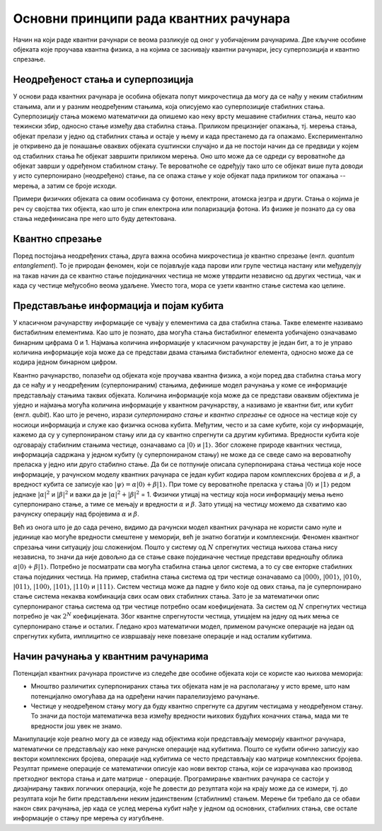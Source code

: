 Основни принципи рада квантних рачунара
=======================================

Начин на који раде квантни рачунари се веома разликује од оног у уобичајеним рачунарима. Две кључне 
особине објеката које проучава квантна физика, а на којима се заснивају квантни рачунари, јесу 
суперпозиција и квантно спрезање.


Неодређеност стања и суперпозиција
----------------------------------

У основи рада квантних рачунара је особина објеката попут микрочестица да могу да се нађу у неким 
стабилним стањима, али и у разним неодређеним стањима, која описујемо као суперпозиције стабилних 
стања. Суперпозицију стања можемо математички да опишемо као неку врсту мешавине стабилних стања, 
нешто као тежински збир, односно стање између два стабилна стања. Приликом прецизнијег опажања, тј. 
мерења стања, објекат прелази у једно од стабилних стања и остаје у њему и када престанемо да га 
опажамо. Експериментално је откривено да је понашање оваквих објеката суштински случајно и да не 
постоји начин да се предвиди у којем од стабилних стања ће објекат завршити приликом мерења. Оно што 
може да се одреди су вероватноће да објекат заврши у одређеном стабилном стању. Те вероватноће 
се одређују тако што се објекат више пута доводи у исто суперпонирано (неодређено) стање, па се 
опажа стање у које објекат пада приликом тог опажања -- мерења, а затим се броје исходи.

Примери физичких објеката са овим особинама су фотони, електрони, атомска језгра и други. Стања о 
којима је реч су својства тих објекта, као што је спин електрона или поларизација фотона. Из физике 
је познато да су ова стања недефинисана пре него што буду детектована.


Квантно спрезање
----------------

Поред постојања неодређених стања, друга важна особина микрочестица је квантно спрезање (енгл. *quantum 
entanglement*). То је природан феномен, који се појављује када парови или групе честица настану или 
међуделују на такав начин да се квантно стање појединачних честица не може утврдити независно од 
других честица, чак и када су честице међусобно веома удаљене. Уместо тога, мора се узети квантно 
стање система као целине. 

Представљање информација и појам кубита
---------------------------------------

У класичном рачунарству информације се чувају у елементима са два стабилна стања. Такве елементе 
називамо бистабилним елементима. Као што је познато, два могућа стања бистабилног елемента уобичајено 
означавамо бинарним цифрама 0 и 1. Најмања количина информације у класичном рачунарству је један бит, 
а то је управо количина информације која може да се представи двама стањима бистабилног елемента, 
односно може да се кодира једном бинарном цифром.

Квантно рачунарство, полазећи од објеката које проучава квантна физика, а који поред два стабилна 
стања могу да се нађу и у неодређеним (суперпонираним) стањима, дефинише модел рачунања у коме се 
информације представљају стањима таквих објеката. Количина информације која може да се представи 
оваквим објектима је уједно и најмања могућа количина информације у квантном рачунарству, а називамо 
је квантни бит, или кубит (енгл. *qubit*). Као што је речено, изрази *суперпонирано стање* и *квантно 
спрезање* се односе на честице које су носиоци информација и служе као физичка основа кубита. Међутим, 
често и за саме кубите, који су информације, кажемо да су у суперпонираном стању или да су квантно 
спрегнути са другим кубитима. 
Вредности кубита које одговарају стабилним стањима честице, означавамо са :math:`|0〉` и :math:`|1〉`. 
Због сложене природе квантних честица, информација садржана у једном кубиту (у суперпонираном стању) 
не може да се сведе само на вероватноћу преласка у једно или друго стабилно стање. Да би се потпуније 
описала суперпонирана стања честица које носе информације, у рачунском моделу квантних рачунара се један 
кубит кодира паром комплексних бројева :math:`\alpha` и :math:`\beta`, а вредност кубита се записује 
као :math:`|\psi〉 = \alpha |0〉 + \beta |1〉`. При томе су вероватноће преласка у стања :math:`|0〉` и 
:math:`|1〉` редом једнаке :math:`|\alpha|^2` и :math:`|\beta|^2` и важи да је 
:math:`|\alpha|^2 + |\beta|^2` = 1. Физички утицај на честицу која носи информацију мења њено 
суперпонирано стање, а тиме се мењају и вредности :math:`\alpha` и :math:`\beta`. Зато утицај на 
честицу можемо да схватимо као рачунску операцију над бројевима :math:`\alpha` и :math:`\beta`.

Већ из онога што је до сада речено, видимо да рачунски модел квантних рачунара не користи само нуле 
и јединице као могуће вредности смештене у меморији, већ је знатно богатији и комплекснији. Феномен 
квантног спрезања чини ситуацију још сложенијом. Пошто у систему од :math:`N` спрегнутих честица њихова 
стања нису независна, то значи да није довољно да се стање сваке појединачне честице представи вредношћу 
облика :math:`\alpha |0〉 + \beta |1〉`. Потребно је посматрати сва могућа стабилна стања целог система, 
а то су све енторке стабилних стања појединих честица. На пример, стабилна стања система од три честице 
означавамо са :math:`|000〉`, :math:`|001〉`, :math:`|010〉`, :math:`|011〉`, :math:`|100〉`, :math:`|101〉`, 
:math:`|110〉` и :math:`|111〉`. Систем честица може да падне у било које од ових стања, па је суперпонирано 
стање система некаква комбинација свих осам ових стабилних стања. Зато је за математички опис 
суперпонираног стања система од три честице потребно осам коефицијената. За систем од :math:`N` 
спрегнутих честица потребно је чак :math:`2^N` коефицијената. Због квантне спрегнутости честица, 
утицајем на једну од њих мења се суперпонирано стање и осталих. Гледано кроз математички модел, 
применом рачунске операције на један од спрегнутих кубита, имплицитно се извршавају неке повезане 
операције и над осталим кубитима. 

Начин рачунања у квантним рачунарима
------------------------------------

Потенцијал квантних рачунара проистиче из следеће две особине објеката који се користе као њихова меморија:

- Мноштво различитих суперпонираних стања тих објеката нам је на располагању у исто време, што нам 
  потенцијално омогућава да на одређени начин паралелизујемо рачунање. 
- Честице у неодређеном стању могу да буду квантно спрегнуте са другим честицама у неодређеном стању. 
  То значи да постоји математичка веза између вредности њихових будућих коначних стања, мада ми те 
  вредности још увек не знамо. 

Манипулације које реално могу да се изведу над објектима који представљају меморију квантног рачунара, 
математички се представљају као неке рачунске операције над кубитима. Пошто се кубити обично записују 
као вектори комплексних бројева, операције над кубитима се често представљају као матрице комплексних 
бројева. Резултат примене операције се математички описује као нови вектор стања, који се израчунава 
као производ претходног вектора стања и дате матрице - операције. Програмирање квантних рачунара се 
састоји у дизајнирању таквих логичких операција, које ће довести до резултата који на крају може да 
се измери, тј. до резултата који ће бити представљени неким јединственим (стабилним) стањем. Мерење 
би требало да се обави након свих рачунања, јер када се услед мерења кубит нађе у једном од основних, 
стабилних стања, све остале информације о стању пре мерења су изгубљене.

